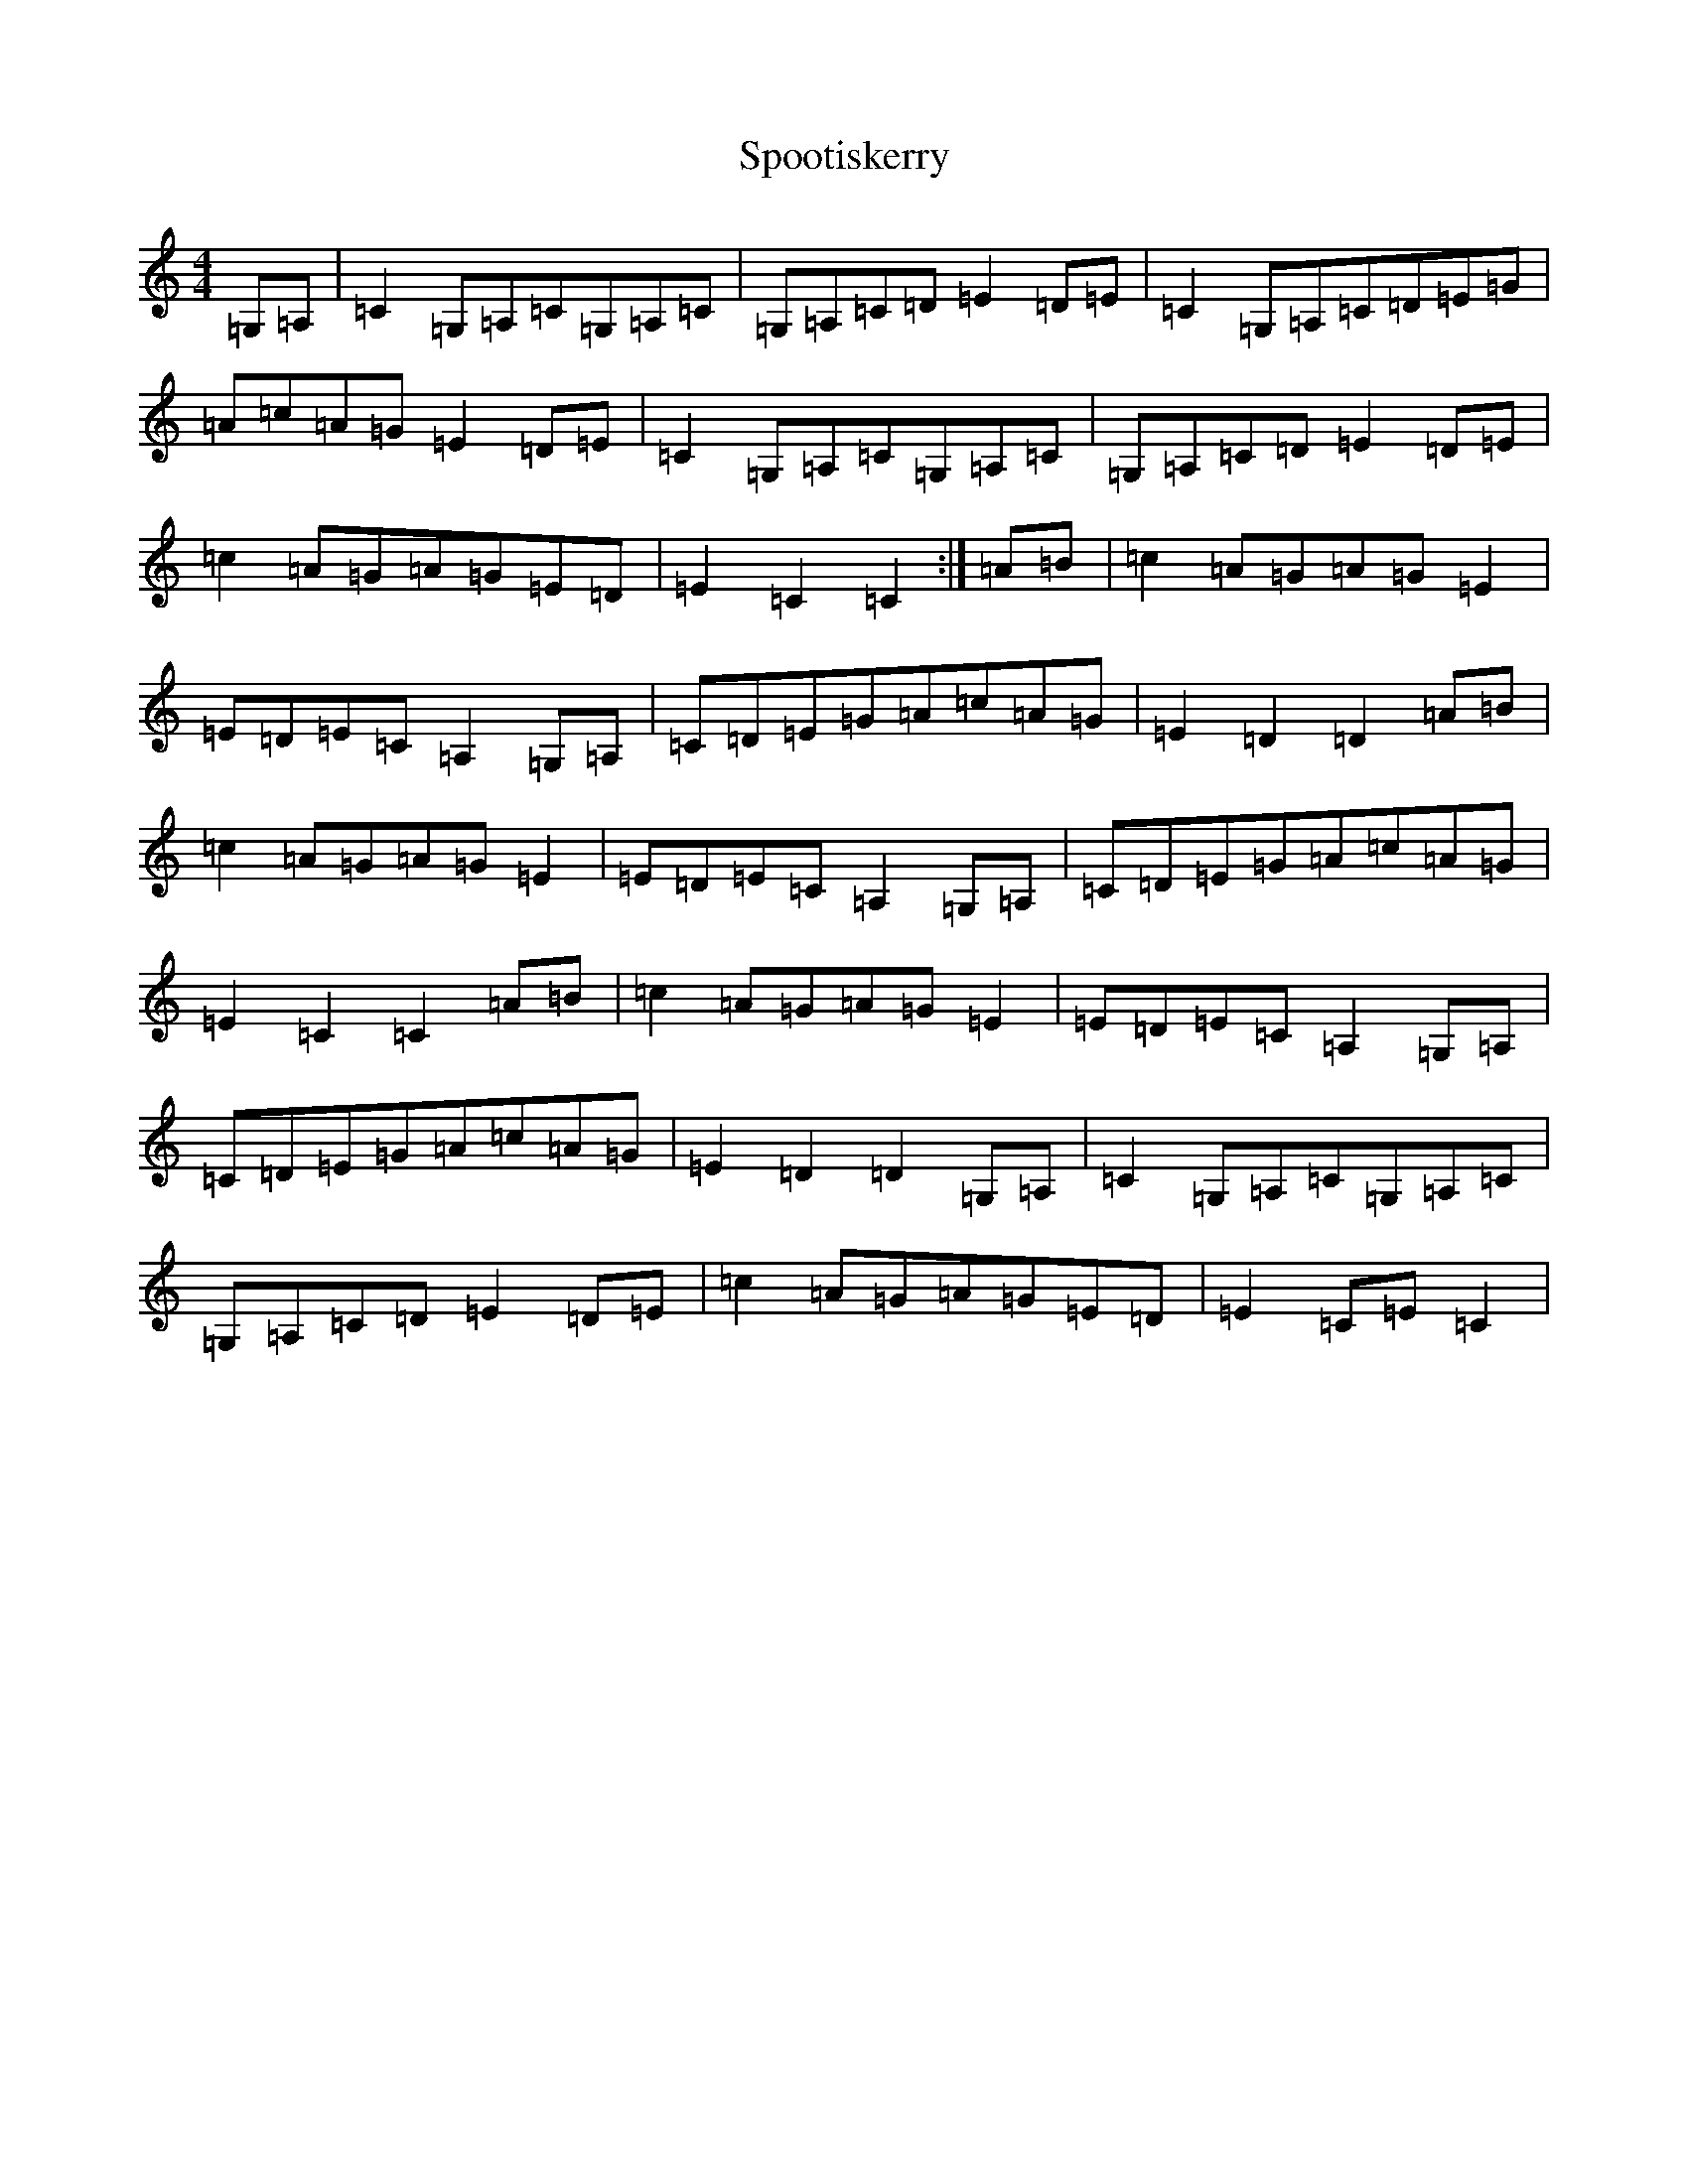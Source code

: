 X: 20020
T: Spootiskerry
S: https://thesession.org/tunes/857#setting857
Z: G Major
R: reel
M: 4/4
L: 1/8
K: C Major
=G,=A,|=C2=G,=A,=C=G,=A,=C|=G,=A,=C=D=E2=D=E|=C2=G,=A,=C=D=E=G|=A=c=A=G=E2=D=E|=C2=G,=A,=C=G,=A,=C|=G,=A,=C=D=E2=D=E|=c2=A=G=A=G=E=D|=E2=C2=C2:|=A=B|=c2=A=G=A=G=E2|=E=D=E=C=A,2=G,=A,|=C=D=E=G=A=c=A=G|=E2=D2=D2=A=B|=c2=A=G=A=G=E2|=E=D=E=C=A,2=G,=A,|=C=D=E=G=A=c=A=G|=E2=C2=C2=A=B|=c2=A=G=A=G=E2|=E=D=E=C=A,2=G,=A,|=C=D=E=G=A=c=A=G|=E2=D2=D2=G,=A,|=C2=G,=A,=C=G,=A,=C|=G,=A,=C=D=E2=D=E|=c2=A=G=A=G=E=D|=E2=C=E=C2|
